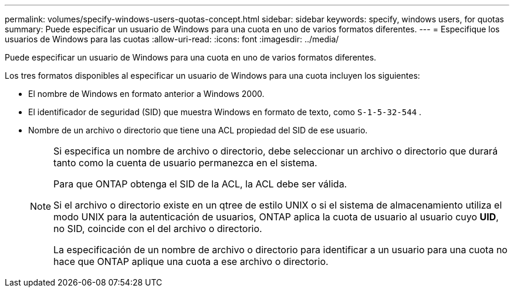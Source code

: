 ---
permalink: volumes/specify-windows-users-quotas-concept.html 
sidebar: sidebar 
keywords: specify, windows users, for quotas 
summary: Puede especificar un usuario de Windows para una cuota en uno de varios formatos diferentes. 
---
= Especifique los usuarios de Windows para las cuotas
:allow-uri-read: 
:icons: font
:imagesdir: ../media/


[role="lead"]
Puede especificar un usuario de Windows para una cuota en uno de varios formatos diferentes.

Los tres formatos disponibles al especificar un usuario de Windows para una cuota incluyen los siguientes:

* El nombre de Windows en formato anterior a Windows 2000.
* El identificador de seguridad (SID) que muestra Windows en formato de texto, como `S-1-5-32-544` .
* Nombre de un archivo o directorio que tiene una ACL propiedad del SID de ese usuario.
+
[NOTE]
====
Si especifica un nombre de archivo o directorio, debe seleccionar un archivo o directorio que durará tanto como la cuenta de usuario permanezca en el sistema.

Para que ONTAP obtenga el SID de la ACL, la ACL debe ser válida.

Si el archivo o directorio existe en un qtree de estilo UNIX o si el sistema de almacenamiento utiliza el modo UNIX para la autenticación de usuarios, ONTAP aplica la cuota de usuario al usuario cuyo *UID*, no SID, coincide con el del archivo o directorio.

La especificación de un nombre de archivo o directorio para identificar a un usuario para una cuota no hace que ONTAP aplique una cuota a ese archivo o directorio.

====

